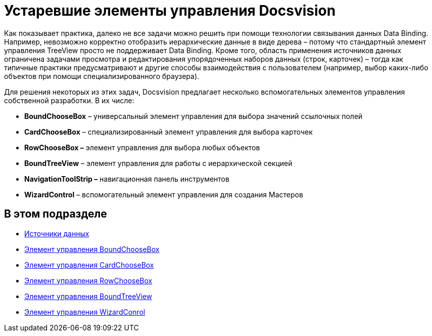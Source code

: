 = Устаревшие элементы управления Docsvision

Как показывает практика, далеко не все задачи можно решить при помощи технологии связывания данных Data Binding. Например, невозможно корректно отобразить иерархические данные в виде дерева – потому что стандартный элемент управления TreeView просто не поддерживает Data Binding. Кроме того, область применения источников данных ограничена задачами просмотра и редактирования упорядоченных наборов данных (строк, карточек) – тогда как типичные практики предусматривают и другие способы взаимодействия с пользователем (например, выбор каких-либо объектов при помощи специализированного браузера).

Для решения некоторых из этих задач, Docsvision предлагает несколько вспомогательных элементов управления собственной разработки. В их числе:

* *BoundChooseBox* – универсальный элемент управления для выбора значений ссылочных полей
* *CardChooseBox* – специализированный элемент управления для выбора карточек
* *RowChooseBox –* элемент управления для выбора любых объектов
* *BoundTreeView* – элемент управления для работы с иерархической секцией
* *NavigationToolStrip –* навигационная панель инструментов
* *WizardControl* – вспомогательный элемент управления для создания Мастеров

== В этом подразделе

* xref:CardsDevCompControlsDataSource.adoc[Источники данных]
* xref:CardsDevCompControlsDVBoundChooseBox.adoc[Элемент управления BoundChooseBox]
* xref:CardsDevCompControlsDVCardChooseBox.adoc[Элемент управления CardChooseBox]
* xref:CardsDevCompControlsDVRowChooseBox.adoc[Элемент управления RowChooseBox]
* xref:CardsDevCompControlsDVBoundTreeView.adoc[Элемент управления BoundTreeView]
* xref:CardsDevCompControlsDVWizardConrol.adoc[Элемент управления WizardConrol]



